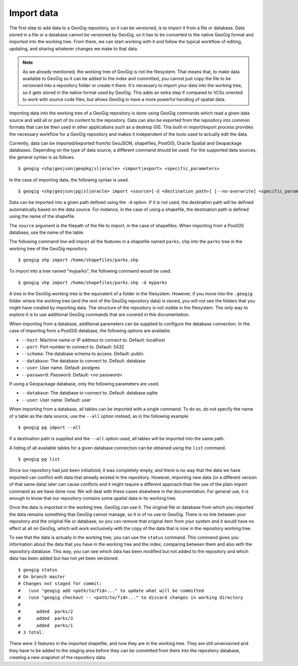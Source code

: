 .. _import:

Import data
===========

The first step to add data to a GeoGig repository, so it can be versioned, is to import it from a file or database. Data stored in a file or a database cannot be versioned by GeoGig, so it has to be converted to the native GeoGig format and imported into the working tree. From there, we can start working with it and follow the typical workflow of editing, updating, and sharing whatever changes we make to that data.


.. note:: As we already mentioned, the working tree of GeoGig is not the filesystem. That means that, to make data available to GeoGig so it can be added to the index and committed, you cannot just copy the file to be versioned into a repository folder or create it there. It's necessary to import your data into the working tree, so it gets stored in the native format used by GeoGig. This adds an extra step if compared to VCSs oriented to work with source code files, but allows GeoGig to have a more powerful handling of spatial data.

Importing data into the working tree of a GeoGig repository is done using GeoGig commands which read a given data source and add all or part of its content to the repository. Data can also be exported from the repository into common formats that can be then used in other applications such as a desktop GIS. This built-in import/export process provides the necessary workflow for a GeoGig repository and makes it independent of the tools used to actually edit the data.

Currently, data can be imported/exported from/to GeoJSON, shapefiles, PostGIS, Oracle Spatial and Geopackage databases. Depending on the type of data source, a different command should be used. For the supported data sources, the general syntax is as follows.

::

	$ geogig <shp|geojson|geopkg|sl|oracle> <import|export> <specific_parameters>


In the case	of importing data, the following syntax is used.

::

	$ geogig <shp|geojson|pg|sl|oracle> import <source>[-d <destination_path>] [--no-overwrite] <specific_parameters>

Data can be imported into a given path defined using the ``-d`` option. If it is not used, the destination path will be defined automatically based on the data source. For instance, in the case of using a shapefile, the destination path is defined using the name of the shapefile.

The ``source`` argument is the filepath of the file to import, in the case of shapefiles. When importing from a PostGIS database, use the name of the table.

The following command line will import all the features in a shapefile named ``parks.shp`` into the ``parks`` tree in the working tree of the GeoGig repository.

::

	$ geogig shp import /home/shapefiles/parks.shp

To import into a tree named "myparks", the following command would be used.

::

	$ geogig shp import /home/shapefiles/parks.shp -d myparks


A tree in the GeoGig working tree is the equivalent of a folder in the filesystem. However, if you move into the ``.geogig`` folder where the working tree (and the rest of the GeoGig repository data) is stored, you will not see the folders that you might have created by importing data. The structure of the repository is not visible in the filesystem. The only way to explore it is to use additional GeoGig commands that are covered in this documentation.

When importing from a database, additional parameters can be supplied to configure the database connection. In the case of importing from a PostGIS database, the following options are available.

* ``--host``: Machine name or IP address to connect to. Default: localhost
* ``--port``: Port number to connect to.  Default: 5432
* ``--schema``: The database schema to access.  Default: public
* ``--database``: The database to connect to.  Default: database
* ``--user``: User name.  Default: postgres
* ``--password``: Password.  Default: <no password>

If using a Geopackage database, only the following parameters are used.

* ``--database``: The database to connect to.  Default: database.sqlite
* ``--user``: User name.  Default: user


When importing from a database, all tables can be imported with a single command. To do so, do not specify the name of a table as the data source, use the ``--all`` option instead, as in the following example.

::

	$ geogig pg import --all

If a destination path is supplied and the ``--all`` option used, all tables will be imported into the same path.

A listing of all available tables for a given database connection can be obtained using the ``list`` command.

::

	$ geogig pg list



Since our repository had just been initialized, it was completely empty, and there is no way that the data we have imported can conflict with data that already existed in the repository. However, importing new data (or a different version of that same data) later can cause conflicts and it might require a different approach than the use of the plain import command as we have done now. We will deal with these cases elsewhere in the documentation. For general use, it is enough to know that our repository contains some spatial data in its working tree.

Once the data is imported in the working tree, GeoGig can use it. The original file or database from which you imported the data remains something that GeoGig cannot manage, so it is of no use to GeoGig. There is no link between your repository and the original file or database, so you can remove that original item from your system and it would have no effect at all on GeoGig, which will work exclusively with the copy of the data that is now in the repository working tree.

To see that the data is actually in the working tree, you can use the ``status`` command. This command gives you information about the data that you have in the working tree and the index, comparing between them and also with the repository database. This way, you can see which data has been modified but not added to the repository and which data has been added but has not yet been versioned.

::

	$ geogig status
	# On branch master
	# Changes not staged for commit:
	#   (use "geogig add <path/to/fid>..." to update what will be committed
	#   (use "geogig checkout -- <path/to/fid>..." to discard changes in working directory
	#
	#      added  parks/2
	#      added  parks/3
	#      added  parks/1
	# 3 total.

There were 3 features in the imported shapefile, and now they are in the working tree. They are still unversioned and they have to be added to the staging area before they can be committed from there into the repository database, creating a new snapshot of the repository data.
